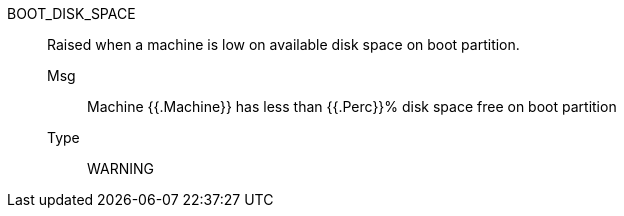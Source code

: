 [#boot_disk_space]
BOOT_DISK_SPACE:: Raised when a machine is low on available disk space on boot partition.
Msg;; Machine {{.Machine}} has less than {{.Perc}}% disk space free on boot partition
Type;; WARNING
